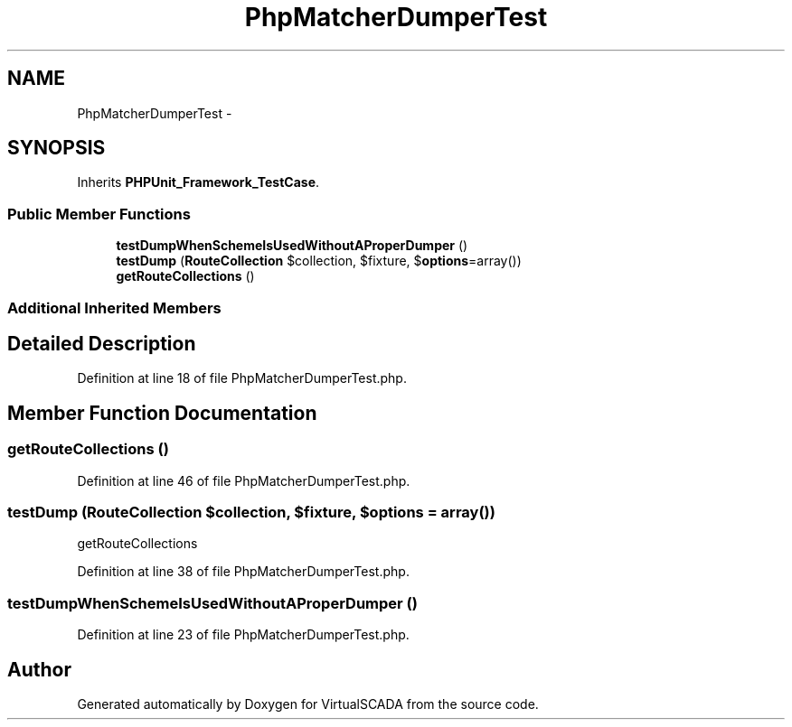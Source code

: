 .TH "PhpMatcherDumperTest" 3 "Tue Apr 14 2015" "Version 1.0" "VirtualSCADA" \" -*- nroff -*-
.ad l
.nh
.SH NAME
PhpMatcherDumperTest \- 
.SH SYNOPSIS
.br
.PP
.PP
Inherits \fBPHPUnit_Framework_TestCase\fP\&.
.SS "Public Member Functions"

.in +1c
.ti -1c
.RI "\fBtestDumpWhenSchemeIsUsedWithoutAProperDumper\fP ()"
.br
.ti -1c
.RI "\fBtestDump\fP (\fBRouteCollection\fP $collection, $fixture, $\fBoptions\fP=array())"
.br
.ti -1c
.RI "\fBgetRouteCollections\fP ()"
.br
.in -1c
.SS "Additional Inherited Members"
.SH "Detailed Description"
.PP 
Definition at line 18 of file PhpMatcherDumperTest\&.php\&.
.SH "Member Function Documentation"
.PP 
.SS "getRouteCollections ()"

.PP
Definition at line 46 of file PhpMatcherDumperTest\&.php\&.
.SS "testDump (\fBRouteCollection\fP $collection,  $fixture,  $options = \fCarray()\fP)"
getRouteCollections 
.PP
Definition at line 38 of file PhpMatcherDumperTest\&.php\&.
.SS "testDumpWhenSchemeIsUsedWithoutAProperDumper ()"

.PP
Definition at line 23 of file PhpMatcherDumperTest\&.php\&.

.SH "Author"
.PP 
Generated automatically by Doxygen for VirtualSCADA from the source code\&.
